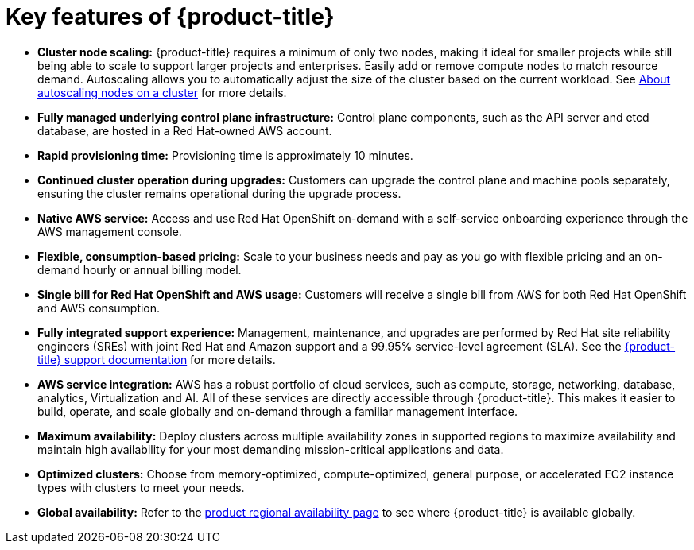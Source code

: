 // Module included in the following assemblies:
//
// * rosa_architecture/rosa_policy_service_definition/rosa-service-definition.adoc
:_mod-docs-content-type: CONCEPT
[id="rosa-key-features_{context}"]
= Key features of {product-title}

* *Cluster node scaling:* {product-title} requires a minimum of only two nodes, making it ideal for smaller projects while still being able to scale to support larger projects and enterprises. Easily add or remove compute nodes to match resource demand. Autoscaling allows you to automatically adjust the size of the cluster based on the current workload. See link:https://docs.redhat.com/en/documentation/red_hat_openshift_service_on_aws/4/html/cluster_administration/rosa-cluster-autoscaling-hcp[About autoscaling nodes on a cluster] for more details.

* *Fully managed underlying control plane infrastructure:* Control plane components, such as the API server and etcd database, are hosted in a Red{nbsp}Hat-owned AWS account.
* *Rapid provisioning time:* Provisioning time is approximately 10 minutes.
* *Continued cluster operation during upgrades:* Customers can upgrade the control plane and machine pools separately, ensuring the cluster remains operational during the upgrade process.
* *Native AWS service:* Access and use Red{nbsp}Hat OpenShift on-demand with a self-service onboarding experience through the AWS management console.
* *Flexible, consumption-based pricing:* Scale to your business needs and pay as you go with flexible pricing and an on-demand hourly or annual billing model.
* *Single bill for Red{nbsp}Hat OpenShift and AWS usage:* Customers will receive a single bill from AWS for both Red{nbsp}Hat OpenShift and AWS consumption.
* *Fully integrated support experience:* Management, maintenance, and upgrades are performed by Red{nbsp}Hat site reliability engineers (SREs) with joint Red{nbsp}Hat and Amazon support and a 99.95% service-level agreement (SLA). See the link:https://docs.redhat.com/en/documentation/red_hat_openshift_service_on_aws/4/html/support/getting-support#getting-support[{product-title} support documentation] for more details.
* *AWS service integration:* AWS has a robust portfolio of cloud services, such as compute, storage, networking, database, analytics, Virtualization and AI. All of these services are directly accessible through {product-title}. This makes it easier to build, operate, and scale globally and on-demand through a familiar management interface.
* *Maximum availability:* Deploy clusters across multiple availability zones in supported regions to maximize availability and maintain high availability for your most demanding mission-critical applications and data.
* *Optimized clusters:* Choose from memory-optimized, compute-optimized, general purpose, or accelerated EC2 instance types with clusters to meet your needs.
* *Global availability:* Refer to the link:https://docs.redhat.com/en/documentation/red_hat_openshift_service_on_aws/4/html/introduction_to_rosa/policies-and-service-definition#rosa-sdpolicy-regions-az_rosa-hcp-service-definition[product regional availability page] to see where {product-title} is available globally.